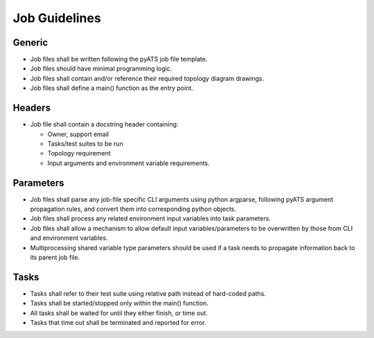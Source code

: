 Job Guidelines
==============

Generic
-------

* Job files shall be written following the pyATS job file template.
* Job files should have minimal programming logic.
* Job files shall contain and/or reference their required topology diagram drawings.
* Job files shall define a main() function as the entry point.

Headers
-------

* Job file shall contain a docstring header containing:

  * Owner, support email
  * Tasks/test suites to be run
  * Topology requirement
  * Input arguments and environment variable requirements.

Parameters
----------

* Job files shall parse any job-file specific CLI arguments using python argparse, following pyATS argument propagation rules, and convert them into corresponding python objects.
* Job files shall process any related environment input variables into task parameters.
* Job files shall allow a mechanism to allow default input variables/parameters to be overwritten by those from CLI and environment variables.
* Multiprocessing shared variable type parameters should be used if a task needs to propagate information back to its parent job file.

Tasks
-----

* Tasks shall refer to their test suite using relative path instead of hard-coded paths.
* Tasks shall be started/stopped only within the main() function.
* All tasks shall be waited for until they either finish, or time out.
* Tasks that time out shall be terminated and reported for error.
